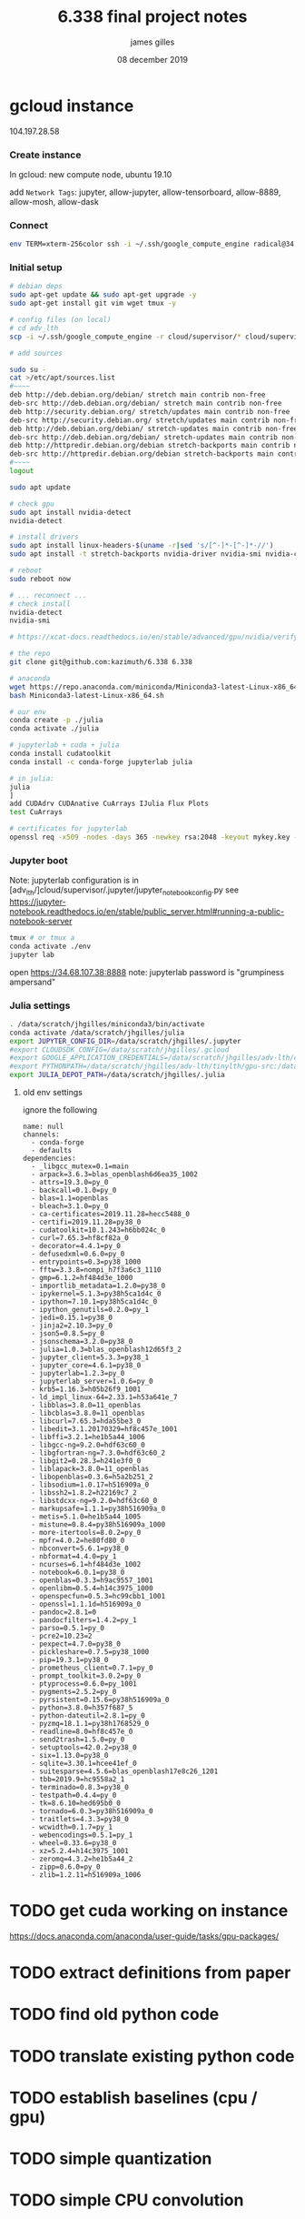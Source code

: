 #+TITLE: 6.338 final project notes
#+AUTHOR: james gilles
#+EMAIL: jhgilles@mit.edu
#+DATE: 08 december 2019
#+OPTIONS: tex:t latex:t
#+STARTUP: latexpreview

* gcloud instance
  104.197.28.58
*** Create instance
    In gcloud: new compute node, ubuntu 19.10

    add ~Network Tags~: jupyter, allow-jupyter, allow-tensorboard, allow-8889, allow-mosh, allow-dask

*** Connect
#+BEGIN_SRC bash :noeval
env TERM=xterm-256color ssh -i ~/.ssh/google_compute_engine radical@34.68.107.38
#+END_SRC

*** Initial setup
#+BEGIN_SRC bash :noeval
# debian deps
sudo apt-get update && sudo apt-get upgrade -y
sudo apt-get install git vim wget tmux -y

# config files (on local)
# cd adv_lth
scp -i ~/.ssh/google_compute_engine -r cloud/supervisor/* cloud/supervisor/.* radical@34.68.107.38:/home/radical/

# add sources

sudo su -
cat >/etc/apt/sources.list
#~~~~
deb http://deb.debian.org/debian/ stretch main contrib non-free
deb-src http://deb.debian.org/debian/ stretch main contrib non-free
deb http://security.debian.org/ stretch/updates main contrib non-free
deb-src http://security.debian.org/ stretch/updates main contrib non-free
deb http://deb.debian.org/debian/ stretch-updates main contrib non-free
deb-src http://deb.debian.org/debian/ stretch-updates main contrib non-free
deb http://httpredir.debian.org/debian stretch-backports main contrib non-free
deb-src http://httpredir.debian.org/debian stretch-backports main contrib non-free
#~~~~
logout

sudo apt update

# check gpu
sudo apt install nvidia-detect
nvidia-detect

# install drivers
sudo apt install linux-headers-$(uname -r|sed 's/[^-]*-[^-]*-//')
sudo apt install -t stretch-backports nvidia-driver nvidia-smi nvidia-cuda-toolkit

# reboot
sudo reboot now

# ... reconnect ...
# check install
nvidia-detect
nvidia-smi

# https://xcat-docs.readthedocs.io/en/stable/advanced/gpu/nvidia/verify_cuda_install.html

# the repo
git clone git@github.com:kazimuth/6.338 6.338

# anaconda
wget https://repo.anaconda.com/miniconda/Miniconda3-latest-Linux-x86_64.sh
bash Miniconda3-latest-Linux-x86_64.sh

# our env
conda create -p ./julia
conda activate ./julia

# jupyterlab + cuda + julia
conda install cudatoolkit
conda install -c conda-forge jupyterlab julia

# in julia:
julia
]
add CUDAdrv CUDAnative CuArrays IJulia Flux Plots
test CuArrays

# certificates for jupyterlab
openssl req -x509 -nodes -days 365 -newkey rsa:2048 -keyout mykey.key -out mycert.pem
#+END_SRC

*** Jupyter boot
    Note: jupyterlab configuration is in [adv_lth/]cloud/supervisor/.jupyter/jupyter_notebook_config.py
    see https://jupyter-notebook.readthedocs.io/en/stable/public_server.html#running-a-public-notebook-server

#+BEGIN_SRC bash :noeval
tmux # or tmux a
conda activate ./env
jupyter lab
#+END_SRC

    open https://34.68.107.38:8888
    note: jupyterlab password is "grumpiness ampersand"
*** Julia settings
#+BEGIN_SRC bash :noeval
. /data/scratch/jhgilles/miniconda3/bin/activate
conda activate /data/scratch/jhgilles/julia
export JUPYTER_CONFIG_DIR=/data/scratch/jhgilles/.jupyter
#export CLOUDSDK_CONFIG=/data/scratch/jhgilles/.gcloud
#export GOOGLE_APPLICATION_CREDENTIALS=/data/scratch/jhgilles/adv-lth/cloud/secrets/service-account-private-key.json
#export PYTHONPATH=/data/scratch/jhgilles/adv-lth/tinylth/gpu-src:/data/scratch/jhgilles/adv-lth/tinylth/lottery:$PYTHONPATH
export JULIA_DEPOT_PATH=/data/scratch/jhgilles/.julia
#+END_SRC
**** old env settings
ignore the following
#+BEGIN_SRC
name: null
channels:
  - conda-forge
  - defaults
dependencies:
  - _libgcc_mutex=0.1=main
  - arpack=3.6.3=blas_openblash6d6ea35_1002
  - attrs=19.3.0=py_0
  - backcall=0.1.0=py_0
  - blas=1.1=openblas
  - bleach=3.1.0=py_0
  - ca-certificates=2019.11.28=hecc5488_0
  - certifi=2019.11.28=py38_0
  - cudatoolkit=10.1.243=h6bb024c_0
  - curl=7.65.3=hf8cf82a_0
  - decorator=4.4.1=py_0
  - defusedxml=0.6.0=py_0
  - entrypoints=0.3=py38_1000
  - fftw=3.3.8=nompi_h7f3a6c3_1110
  - gmp=6.1.2=hf484d3e_1000
  - importlib_metadata=1.2.0=py38_0
  - ipykernel=5.1.3=py38h5ca1d4c_0
  - ipython=7.10.1=py38h5ca1d4c_0
  - ipython_genutils=0.2.0=py_1
  - jedi=0.15.1=py38_0
  - jinja2=2.10.3=py_0
  - json5=0.8.5=py_0
  - jsonschema=3.2.0=py38_0
  - julia=1.0.3=blas_openblash12d65f3_2
  - jupyter_client=5.3.3=py38_1
  - jupyter_core=4.6.1=py38_0
  - jupyterlab=1.2.3=py_0
  - jupyterlab_server=1.0.6=py_0
  - krb5=1.16.3=h05b26f9_1001
  - ld_impl_linux-64=2.33.1=h53a641e_7
  - libblas=3.8.0=11_openblas
  - libcblas=3.8.0=11_openblas
  - libcurl=7.65.3=hda55be3_0
  - libedit=3.1.20170329=hf8c457e_1001
  - libffi=3.2.1=he1b5a44_1006
  - libgcc-ng=9.2.0=hdf63c60_0
  - libgfortran-ng=7.3.0=hdf63c60_2
  - libgit2=0.28.3=h241e3f0_0
  - liblapack=3.8.0=11_openblas
  - libopenblas=0.3.6=h5a2b251_2
  - libsodium=1.0.17=h516909a_0
  - libssh2=1.8.2=h22169c7_2
  - libstdcxx-ng=9.2.0=hdf63c60_0
  - markupsafe=1.1.1=py38h516909a_0
  - metis=5.1.0=he1b5a44_1005
  - mistune=0.8.4=py38h516909a_1000
  - more-itertools=8.0.2=py_0
  - mpfr=4.0.2=he80fd80_0
  - nbconvert=5.6.1=py38_0
  - nbformat=4.4.0=py_1
  - ncurses=6.1=hf484d3e_1002
  - notebook=6.0.1=py38_0
  - openblas=0.3.3=h9ac9557_1001
  - openlibm=0.5.4=h14c3975_1000
  - openspecfun=0.5.3=hc99cbb1_1001
  - openssl=1.1.1d=h516909a_0
  - pandoc=2.8.1=0
  - pandocfilters=1.4.2=py_1
  - parso=0.5.1=py_0
  - pcre2=10.23=2
  - pexpect=4.7.0=py38_0
  - pickleshare=0.7.5=py38_1000
  - pip=19.3.1=py38_0
  - prometheus_client=0.7.1=py_0
  - prompt_toolkit=3.0.2=py_0
  - ptyprocess=0.6.0=py_1001
  - pygments=2.5.2=py_0
  - pyrsistent=0.15.6=py38h516909a_0
  - python=3.8.0=h357f687_5
  - python-dateutil=2.8.1=py_0
  - pyzmq=18.1.1=py38h1768529_0
  - readline=8.0=hf8c457e_0
  - send2trash=1.5.0=py_0
  - setuptools=42.0.2=py38_0
  - six=1.13.0=py38_0
  - sqlite=3.30.1=hcee41ef_0
  - suitesparse=4.5.6=blas_openblash17e8c26_1201
  - tbb=2019.9=hc9558a2_1
  - terminado=0.8.3=py38_0
  - testpath=0.4.4=py_0
  - tk=8.6.10=hed695b0_0
  - tornado=6.0.3=py38h516909a_0
  - traitlets=4.3.3=py38_0
  - wcwidth=0.1.7=py_1
  - webencodings=0.5.1=py_1
  - wheel=0.33.6=py38_0
  - xz=5.2.4=h14c3975_1001
  - zeromq=4.3.2=he1b5a44_2
  - zipp=0.6.0=py_0
  - zlib=1.2.11=h516909a_1006
#+END_SRC

* TODO get cuda working on instance
  https://docs.anaconda.com/anaconda/user-guide/tasks/gpu-packages/
* TODO extract definitions from paper
* TODO find old python code
* TODO translate existing python code
* TODO establish baselines (cpu / gpu)
* TODO simple quantization
* TODO simple CPU convolution
* TODO simple GPU convolution
* TODO fast quantization
* TODO fast convolvution (copy from TVM setup)

